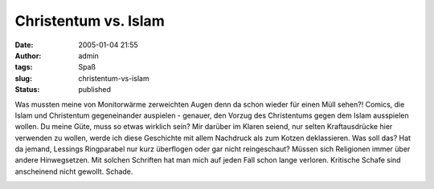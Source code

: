 Christentum vs. Islam
#####################
:date: 2005-01-04 21:55
:author: admin
:tags: Spaß
:slug: christentum-vs-islam
:status: published

.. raw:: html

   <div>

Was mussten meine von Monitorwärme zerweichten Augen denn da schon
wieder für einen Müll sehen?! Comics, die Islam und Christentum
gegeneinander auspielen - genauer, den Vorzug des Christentums gegen dem
Islam ausspielen wollen.
Du meine Güte, muss so etwas wirklich sein? Mir darüber im Klaren
seiend, nur selten Kraftausdrücke hier verwenden zu wollen, werde ich
diese Geschichte mit allem Nachdruck als zum Kotzen deklassieren. Was
soll das? Hat da jemand, Lessings Ringparabel nur kurz überflogen oder
gar nicht reingeschaut? Müssen sich Religionen immer über andere
Hinwegsetzen. Mit solchen Schriften hat man mich auf jeden Fall schon
lange verloren. Kritische Schafe sind anscheinend nicht gewollt. Schade.

.. raw:: html

   </div>

.. raw:: html

   <div>

|Christentum vs. Islam|

.. raw:: html

   </div>

.. |Christentum vs. Islam| image:: http://img108.exs.cx/img108/6269/islamvschristentum4nz.gif
   :width: 458px
   :height: 5050px
